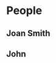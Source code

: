#+STARTUP: something
#+CONTACTS_STYLE: flat
#+VCARD_VERSION: 2.1
#+STARTUP: somethingelse

* People
** Joan Smith
:PROPERTIES:
:LANDLINE: 00 9999 9999
:MOBILE: 0000 999 999
:EMAIL: joan@example.com
:EMAIL: joan.2@example.com
:END:
** John
:PROPERTIES:
:LANDLINE: 01 9999 9999
:MOBILE: 0001 999 999
:EMAIL_WORK: john@example.com
:EMAIL_HOME: john.2@example.com
:END:
